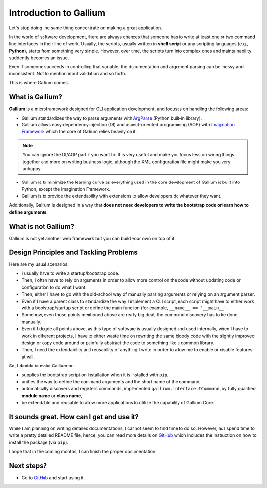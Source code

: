 Introduction to Gallium
#######################

Let's stop doing the same thing concentrate on making a great application.

In the world of software development, there are always chances that someone
has to write at least one or two command line interfaces in their line of work.
Usually, the scripts, usually written in **shell script** or any scripting
languages (e.g., **Python**), starts from something very simple. However,
over time, the scripts turn into complex ones and maintainability suddently
becomes an issue.

Even if someone succeeds in controlling that variable, the documentation and
argument parsing can be messy and inconsistent. Not to mention input validation
and so forth.

This is where Gallium comes.

What is Gallium?
================

**Gallium** is a microframework designed for CLI application development, and
focuses on handling the following areas:

* Gallium standardizes the way to parse arguments with `ArgParse <https://docs.python.org/3/library/argparse.html>`_
  (Python built-in library).
* Gallium allows easy dependency injection (DI) and aspect-oriented programming (AOP) with
  `Imagination Framework <https://github.com/shiroyuki/Imagination>`_ which the
  core of Gallium relies heavily on it.
  
.. note::

    You can ignore the DI/AOP part if you want to. It is very useful and make
    you focus less on wiring things together and more on writing business logic,
    although the XML configuration file might make you very unhappy.

* Gallium is to minimize the learning curve as everything used in the core development of
  Gallium is built into Python, except the Imagination Framework.
* Gallium is to provide the extendability with extensions to allow developers do whatever
  they want.

Additionally, Gallium is designed in a way that **does not need developers to
write the bootstrap code or learn how to define arguments**.

What is not Gallium?
====================

Gallium is not yet another web framework but you can build your own on top of it.

Design Principles and Tackling Problems
=======================================

Here are my usual scenarios.

* I usually have to write a startup/bootstrap code.
* Then, I often have to rely on arguments in order to allow more control on the
  code without updating code or configuration to do what I want.
* Then, either I have to go with the old-school way of manually parsing arguments
  or relying on an argument parser.
* Even if I have a parent class to standardize the way I implement a CLI script,
  each script might have to either work with a bootstrap/startup script or define
  the main function (for example, ``__name__ == '__main__'``.
* Somehow, even those points mentioned above are really big deal, the command
  discovery has to be done manually.
* Even if I dogde all points above, as this type of software is usually designed
  and used internally, when I have to work in different projects, I have to either
  waste time on rewriting the same bloody code with the slightly improved design
  or copy code around or painfully abstract the code to something like a common
  library.
* Then, I need the extendability and reusability of anything I write in order to
  allow me to enable or disable features at will.

So, I decide to make Gallium to:

* supplies the bootstrap script on installation when it is installed with ``pip``,
* unifies the way to define the command arguments and the short name of the command,
* automatically discovers and registers commands, implemented ``gallium.interface.ICommand``,
  by fully qualified **module name** or **class name**,
* be extendable and reusable to allow more applications to utilize the capability
  of Gallium Core.

It sounds great. How can I get and use it?
==========================================

While I am planning on writing detailed documentations, I cannot seem to find
time to do so. However, as I spend time to write a pretty detailed README file,
hence, you can read more details on `GitHub <https://github.com/shiroyuki/gallium>`_
which includes the instruction on how to install the package (via ``pip``).

I hope that in the coming months, I can finish the proper documentation.

Next steps?
===========

* Go to `GitHub <https://github.com/shiroyuki/gallium>`_ and start using it.
